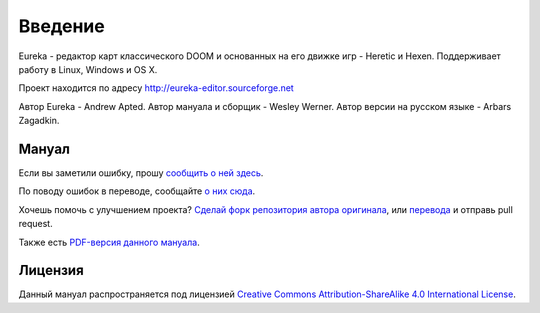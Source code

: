 Введение
========

Eureka - редактор карт классического DOOM и основанных на его движке игр - Heretic и Hexen. Поддерживает работу в Linux, Windows и OS X.

Проект находится по адресу http://eureka-editor.sourceforge.net

Автор Eureka - Andrew Apted. Автор мануала и сборщик - Wesley Werner. Автор версии на русском языке - Arbars Zagadkin.


Мануал
^^^^^^

Если вы заметили ошибку, прошу `сообщить о ней здесь <https://github.com/wesleywerner/eureka-docs/issues>`_.

По поводу ошибок в переводе, сообщайте `о них сюда <https://github.com/Arbars/eureka-docs/issues>`_.

Хочешь помочь с улучшением проекта? `Сделай форк репозитория автора оригинала <https://github.com/wesleywerner/eureka-docs>`_, или `перевода <https://github.com/Arbars/eureka-docs>`_ и отправь pull request.

Также есть `PDF-версия данного мануала <https://readthedocs.org/projects/eureka-docs/downloads/>`_.

Лицензия
^^^^^^^^

Данный мануал распространяется под лицензией `Creative Commons Attribution-ShareAlike 4.0 International License <http://creativecommons.org/licenses/by-sa/4.0/>`_.
